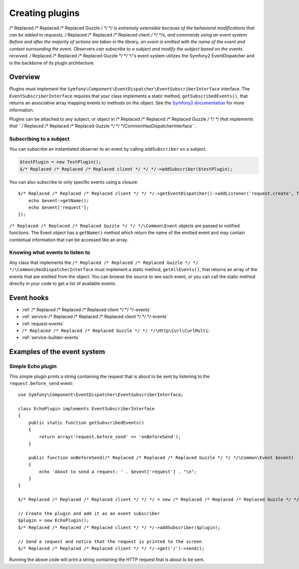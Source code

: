 ================
Creating plugins
================

.. highlight:: php

/* Replaced /* Replaced /* Replaced Guzzle */ */ */ is extremely extensible because of the behavioral modifications that can be added to requests, /* Replaced /* Replaced /* Replaced client */ */ */s, and
commands using an event system. Before and after the majority of actions are taken in the library, an event is emitted
with the name of the event and context surrounding the event. Observers can subscribe to a subject and modify the
subject based on the events received. /* Replaced /* Replaced /* Replaced Guzzle */ */ */'s event system utilizes the Symfony2 EventDispatcher and is the backbone
of its plugin architecture.

Overview
--------

Plugins must implement the ``Symfony\Component\EventDispatcher\EventSubscriberInterface`` interface. The
``EventSubscriberInterface`` requires that your class implements a static method, ``getSubscribedEvents()``, that
returns an associative array mapping events to methods on the object. See the
`Symfony2 documentation <http://symfony.com/doc/2.0/book/internals.html#the-event-dispatcher>`_ for more information.

Plugins can be attached to any subject, or object in /* Replaced /* Replaced /* Replaced Guzzle */ */ */ that implements that
``/* Replaced /* Replaced /* Replaced Guzzle */ */ */\Common\HasDispatcherInterface``.

Subscribing to a subject
~~~~~~~~~~~~~~~~~~~~~~~~

You can subscribe an instantiated observer to an event by calling ``addSubscriber`` on a subject.

.. code-block:: php

    $testPlugin = new TestPlugin();
    $/* Replaced /* Replaced /* Replaced client */ */ */->addSubscriber($testPlugin);

You can also subscribe to only specific events using a closure::

    $/* Replaced /* Replaced /* Replaced client */ */ */->getEventDispatcher()->addListener('request.create', function(Event $event) {
        echo $event->getName();
        echo $event['request'];
    });

``/* Replaced /* Replaced /* Replaced Guzzle */ */ */\Common\Event`` objects are passed to notified functions. The Event object has a ``getName()`` method which
return the name of the emitted event and may contain contextual information that can be accessed like an array.

Knowing what events to listen to
~~~~~~~~~~~~~~~~~~~~~~~~~~~~~~~~

Any class that implements the ``/* Replaced /* Replaced /* Replaced Guzzle */ */ */\Common\HasDispatcherInterface`` must implement a static method,
``getAllEvents()``, that returns an array of the events that are emitted from the object.  You can browse the source
to see each event, or you can call the static method directly in your code to get a list of available events.

Event hooks
-----------

* :ref:`/* Replaced /* Replaced /* Replaced client */ */ */-events`
* :ref:`service-/* Replaced /* Replaced /* Replaced client */ */ */-events`
* :ref:`request-events`
* ``/* Replaced /* Replaced /* Replaced Guzzle */ */ */\Http\Curl\CurlMulti``:
* :ref:`service-builder-events`

Examples of the event system
----------------------------

Simple Echo plugin
~~~~~~~~~~~~~~~~~~

This simple plugin prints a string containing the request that is about to be sent by listening to the
``request.before_send`` event::

    use Symfony\Component\EventDispatcher\EventSubscriberInterface;

    class EchoPlugin implements EventSubscriberInterface
    {
        public static function getSubscribedEvents()
        {
            return array('request.before_send' => 'onBeforeSend');
        }

        public function onBeforeSend(/* Replaced /* Replaced /* Replaced Guzzle */ */ */\Common\Event $event)
        {
            echo 'About to send a request: ' . $event['request'] . "\n";
        }
    }

    $/* Replaced /* Replaced /* Replaced client */ */ */ = new /* Replaced /* Replaced /* Replaced Guzzle */ */ */\Service\Client('http://www.test.com/');

    // Create the plugin and add it as an event subscriber
    $plugin = new EchoPlugin();
    $/* Replaced /* Replaced /* Replaced client */ */ */->addSubscriber($plugin);

    // Send a request and notice that the request is printed to the screen
    $/* Replaced /* Replaced /* Replaced client */ */ */->get('/')->send();

Running the above code will print a string containing the HTTP request that is about to be sent.
